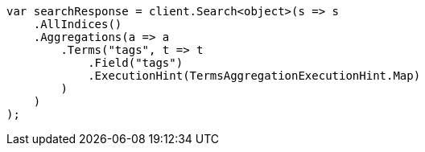////
IMPORTANT NOTE
==============
This file is generated from method Line857 in https://github.com/elastic/elasticsearch-net/tree/master/src/Examples/Examples/Aggregations/Bucket/TermsAggregationPage.cs#L696-L722.
If you wish to submit a PR to change this example, please change the source method above
and run dotnet run -- asciidoc in the ExamplesGenerator project directory.
////
[source, csharp]
----
var searchResponse = client.Search<object>(s => s
    .AllIndices()
    .Aggregations(a => a
        .Terms("tags", t => t
            .Field("tags")
            .ExecutionHint(TermsAggregationExecutionHint.Map)
        )
    )
);
----
